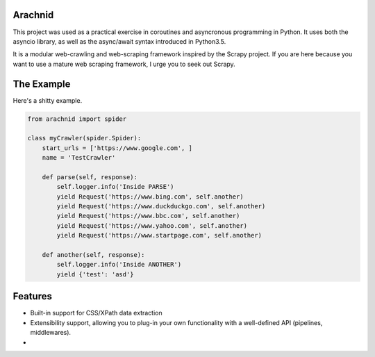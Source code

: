 Arachnid
=========
This project was used as a practical exercise in coroutines and asyncronous programming in Python.
It uses both the asyncio library, as well as the async/await syntax introduced in Python3.5.

It is a modular web-crawling and web-scraping framework inspired by the Scrapy project.
If you are here because you want to use a mature web scraping framework, I urge you to seek out Scrapy.


The Example
===========
Here's a shitty example.

.. code-block:: python

    from arachnid import spider

    class myCrawler(spider.Spider):
        start_urls = ['https://www.google.com', ]
        name = 'TestCrawler'

        def parse(self, response):
            self.logger.info('Inside PARSE')
            yield Request('https://www.bing.com', self.another)
            yield Request('https://www.duckduckgo.com', self.another)
            yield Request('https://www.bbc.com', self.another)
            yield Request('https://www.yahoo.com', self.another)
            yield Request('https://www.startpage.com', self.another)

        def another(self, response):
            self.logger.info('Inside ANOTHER')
            yield {'test': 'asd'}


Features
========
* Built-in support for CSS/XPath data extraction
* Extensibility support, allowing you to plug-in your own functionality with a well-defined API (pipelines, middlewares).
*
